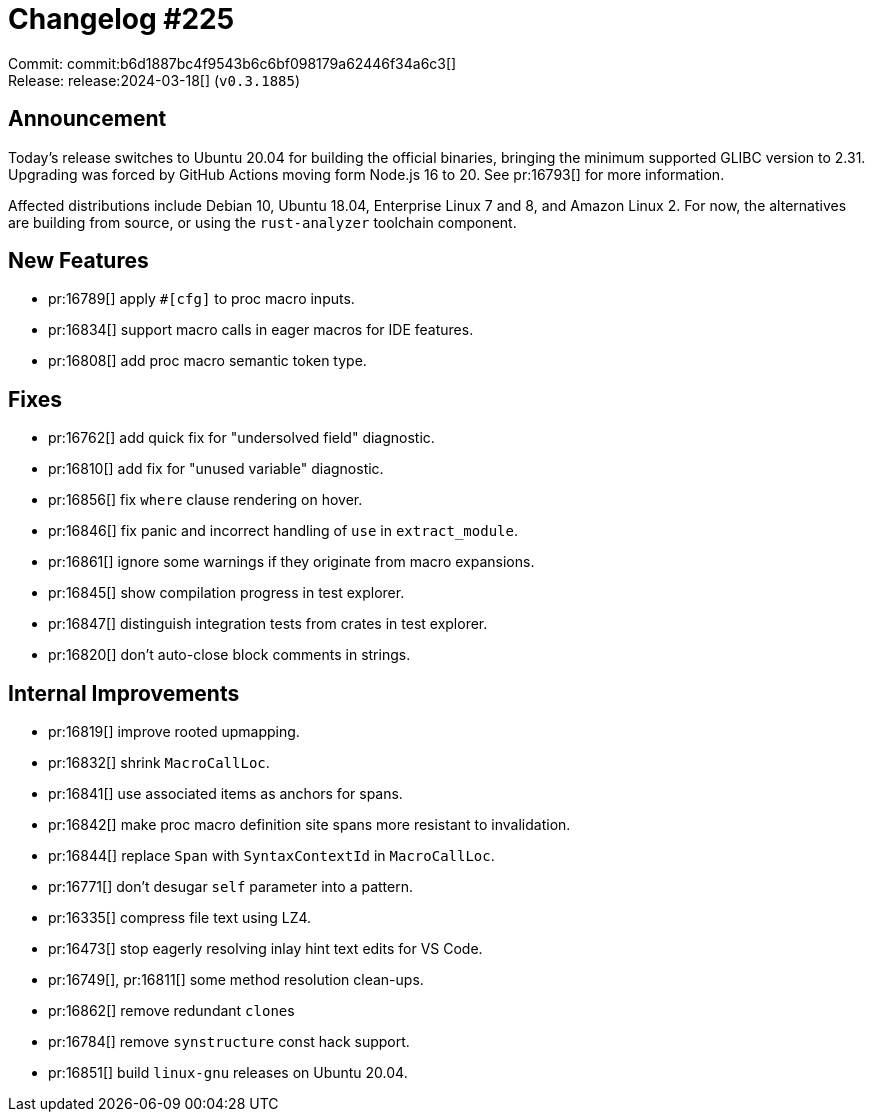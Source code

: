 = Changelog #225
:sectanchors:
:experimental:
:page-layout: post

Commit: commit:b6d1887bc4f9543b6c6bf098179a62446f34a6c3[] +
Release: release:2024-03-18[] (`v0.3.1885`)

== Announcement

Today's release switches to Ubuntu 20.04 for building the official binaries, bringing the minimum supported GLIBC version to 2.31.
Upgrading was forced by GitHub Actions moving form Node.js 16 to 20.
See pr:16793[] for more information.

Affected distributions include Debian 10, Ubuntu 18.04, Enterprise Linux 7 and 8, and Amazon Linux 2.
For now, the alternatives are building from source, or using the `rust-analyzer` toolchain component.

== New Features

* pr:16789[] apply `#[cfg]` to proc macro inputs.
* pr:16834[] support macro calls in eager macros for IDE features.
* pr:16808[] add proc macro semantic token type.

== Fixes

* pr:16762[] add quick fix for "undersolved field" diagnostic.
* pr:16810[] add fix for "unused variable" diagnostic.
* pr:16856[] fix `where` clause rendering on hover.
* pr:16846[] fix panic and incorrect handling of `use` in `extract_module`.
* pr:16861[] ignore some warnings if they originate from macro expansions.
* pr:16845[] show compilation progress in test explorer.
* pr:16847[] distinguish integration tests from crates in test explorer.
* pr:16820[] don't auto-close block comments in strings.

== Internal Improvements

* pr:16819[] improve rooted upmapping.
* pr:16832[] shrink `MacroCallLoc`.
* pr:16841[] use associated items as anchors for spans.
* pr:16842[] make proc macro definition site spans more resistant to invalidation.
* pr:16844[] replace `Span` with `SyntaxContextId` in `MacroCallLoc`.
* pr:16771[] don't desugar `self` parameter into a pattern.
* pr:16335[] compress file text using LZ4.
* pr:16473[] stop eagerly resolving inlay hint text edits for VS Code.
* pr:16749[], pr:16811[] some method resolution clean-ups.
* pr:16862[] remove redundant ``clone``s
* pr:16784[] remove `synstructure` const hack support.
* pr:16851[] build `linux-gnu` releases on Ubuntu 20.04.
